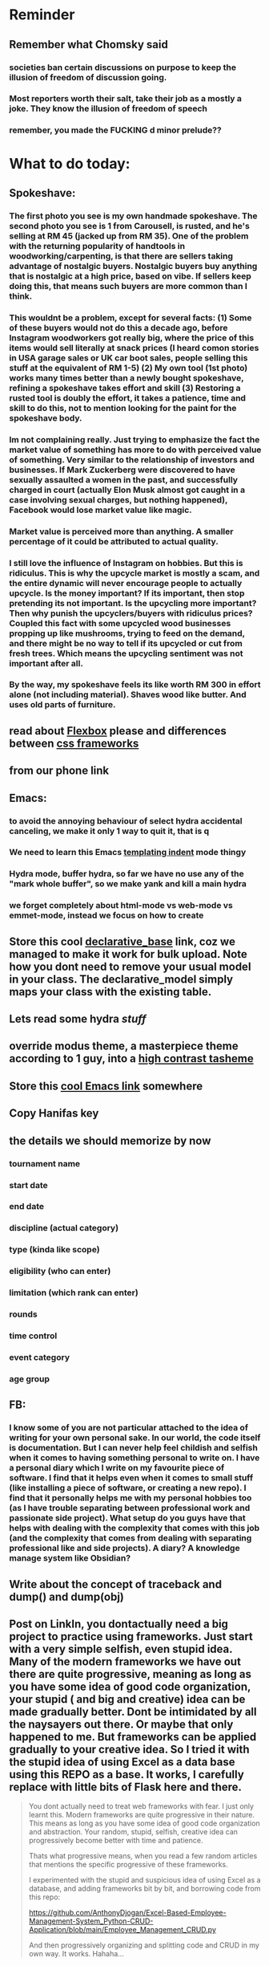 #+HTML_HEAD: <link rel="stylesheet" type="text/css" href="zoho_ticket.css" />
#+OPTIONS:  toc:nil num:nil ^:nil


* Reminder
** Remember what Chomsky said
*** societies ban certain discussions on purpose to  keep the illusion  of freedom of discussion going. 
*** Most reporters worth their salt, take their job as a mostly a joke. They know the illusion of freedom of speech
*** remember, you made the FUCKING d minor prelude??
* What to do today:
** Spokeshave:
*** The first photo you see is my own handmade spokeshave. The second photo you see is 1 from Carousell, is rusted, and he's selling at RM 45 (jacked up from RM 35). One of the problem with the returning popularity of handtools in woodworking/carpenting, is that there are sellers taking advantage of nostalgic buyers. Nostalgic buyers buy anything that is nostalgic at a high price, based on vibe. If sellers keep doing this, that means such buyers are  more common than I think.
*** This wouldnt be a problem, except for several facts: (1) Some of these buyers would not do this a decade ago, before Instagram woodworkers got really big, where the price of this items would sell literally at snack prices (I heard comon stories in USA garage sales or UK car boot sales, people selling this stuff at the equivalent of RM 1-5) (2) My own tool (1st photo) works many times better than a newly bought spokeshave, refining a spokeshave takes effort and skill (3) Restoring a rusted tool is doubly the effort, it takes a patience, time and skill to do this, not to mention looking for the paint for the spokeshave body.
*** Im not complaining really. Just trying to emphasize the fact the market value of something has more to do with perceived value of something. Very similar to the relationship of investors and businesses. If Mark Zuckerberg were discovered to have sexually assaulted a women in the past, and successfully charged in court (actually Elon Musk almost got caught in a case involving sexual charges, but nothing happened), Facebook would lose market value like magic. 
*** Market value is perceived more than anything. A smaller percentage of it could be attributed to actual quality.
*** I still love the influence of Instagram on hobbies. But this is ridiculus. This is why the upcycle market is mostly a scam, and the entire dynamic will never encourage people to actually upcycle. Is the money important? If its important, then stop pretending its not important. Is the upcycling more important? Then why punish the upcyclers/buyers with ridiculus prices? Coupled this fact with some upcycled wood businesses propping up like mushrooms, trying to feed on the demand, and there might be no way to tell if its upcycled or cut from fresh trees. Which means the upcycling sentiment was not important after all. 
*** By the way, my spokeshave feels its like worth RM 300 in effort alone (not including material). Shaves wood like butter. And uses old parts of furniture. 
** read about [[https://www.linkedin.com/pulse/power-css-organizing-data-rows-columns-shydra-murray-h8t9c/][Flexbox]] please and differences between [[https://pieces.app/blog/top-5-best-css-frameworks-for-responsive-web-design-in-2024][css frameworks]]
** from our phone link
** Emacs:
*** to avoid the annoying behaviour of select hydra accidental canceling, we make it only 1 way to quit it, that is q
*** We need to learn this Emacs [[https://emacs.stackexchange.com/questions/23810/getting-proper-indentation-for-python-flask-templates][templating indent]] mode thingy
*** Hydra mode, buffer hydra, so far we have no use any of the "mark whole buffer", so we make yank and kill a main hydra
*** we forget completely about html-mode vs web-mode vs emmet-mode, instead we focus on how to create 
** Store this cool [[https://www.andrewvillazon.com/move-data-to-db-with-sqlalchemy/][declarative_base]] link, coz we managed to make it work for bulk upload. Note how you dont need to remove your usual model in your class. The declarative_model simply maps your class with the existing table.
** Lets read some hydra [[stuff][stuff]]
** override modus theme, a masterpiece theme according to 1 guy, into a [[https://github.com/idlip/haki/tree/haki][high contrast tasheme]]
** Store this [[https://yannesposito.com/posts/0020-cool-looking-org-mode/index.html][cool Emacs link]] somewhere
** Copy Hanifas key
** the details we should memorize by now
*** tournament name
*** start date
*** end date
*** discipline (actual category)
*** type (kinda like scope)
*** eligibility (who can enter)
*** limitation (which rank can enter)
*** rounds
*** time control
*** event category
*** age group
** FB:
*** I know some of you are not particular attached to the idea of writing for your own personal sake. In our world, the code itself is documentation. But I can never help feel childish and selfish when it comes to having something personal to write on. I have a personal diary which I write on my favourite piece of software. I find that it helps even when it comes to small stuff (like installing a piece of software, or creating a new repo). I find that it personally helps me with my personal hobbies too (as I have trouble separating between professional work and passionate side project). What setup do you guys have that helps with dealing with the complexity that comes with this job (and the complexity that comes from dealing with separating professional like and side projects). A diary? A knowledge manage system like Obsidian?
** Write about the concept of traceback and dump() and dump(obj)
** Post on LinkIn, you dontactually need a big project to practice using frameworks. Just start with a very simple selfish, even stupid idea. Many of the modern frameworks we have out there are quite progressive, meaning as long as you have some idea of good code organization, your stupid ( and big and creative) idea can be made gradually better. Dont be intimidated by all the naysayers out there. Or maybe that only happened to me. But frameworks can be applied gradually to your creative idea. So I tried it with the stupid idea of using Excel as a data base using this REPO as a base. It works, I carefully replace with little bits of Flask here and there.
#+begin_quote

You dont actually need to treat web frameworks with fear. I just only learnt this. Modern frameworks are quite progressive in their nature. This means as long as you have some idea of good code organization and abstraction. Your random, stupid, selfish, creative idea can progressively become better with time and patience. 

Thats what progressive means, when you read a few random articles that mentions the specific progressive of these frameworks.  

I experimented with the stupid and suspicious idea of using Excel as a database, and adding frameworks bit by bit, and borrowing code from this repo: 

https://github.com/AnthonyDjogan/Excel-Based-Employee-Management-System_Python-CRUD-Application/blob/main/Employee_Management_CRUD.py

And then progressively organizing and splitting code and CRUD in my own way. It works. Hahaha...

#+end_quote
** readng technical software/programming documentation for beginners requires a balance of conceptual and technical description.
** Read about Python docstring
** contact African guy again
** github repo for new emcas.init
*** README
** Code is about simplifying complexity. Emacs is about making my mind simple. Coz I need to love the programming language (LOL), at least eLisp makes me love programming agian
** Facebook:
*** Dont be ashamed to be admit that it takes a long time to learn a certain computer technology/language/framework. Even several years. Computer programming concepts for example are built on top of layers of abstraction. And the more the abstraction, the more mental effort it requires. A beginner Python programmer for example, cant tell the difference between modules and folders. And its useful for him/her to think in terms of physical folders for a long amount of time. We evolved from primates, and our brains havent evolved that much from the understanding of "object permanence".
** Social
*** Use ur existing fiverr clients to improve your stats in other platforms
*** Respond to the Daniel in Developer Kaki
*** Ask the chess guy for possible early fund, coz I kinda need it.
*** ISO for free theaded rod more than 2 feet at least and a few matching nuts
** Python project notes, jot down the folowing:
*** [[https://jinja.palletsprojects.com/en/stable/templates/][we should read more Jinja, just read documentation, spend 1 hour]]
*** [[https://stackoverflow.com/questions/5458048/how-can-i-make-a-python-script-standalone-executable-to-run-without-any-dependen][pythinstaller -f will create a proper .exe]]
*** [[https://stackoverflow.com/questions/16981805/how-does-templating-engine-work][templating engine pedagogy]]
*** [[https://stackoverflow.com/questions/7460938/how-to-run-a-python-script-in-a-web-page][ways to embed python script in website. But maybe we dont need this.]]
*** [[https://skulpt.org/using.html][skulpt is cheat for running python like its javascript]]
*** [[https://flask.palletsprojects.com/en/stable/][Im not sure why i was reading about Flask]]
*** [[https://starkie.dev/blog/how-a-browser-renders-a-web-page][WRITE: how a website renders page, very informative]]
** Read about web-mode features, haha
*** and alternatives
** Writing about:
*** Write about how you read tech documentation different from stories. 
** Send CVs to at least 2 companies
*** keywords and terminology in the skill section using bullet point.
** First we need to create another class for event, then we need to create a cleanup script
** TODO 
*** we should read about pandas reading null from excel, and validating null from excel
** TODO 
*** your terminal should open with default last directory
** TODO 
*** Look for your reddit history agian, about ELPY + LSP
** TODO 
*** we need to store this as another [[https://www.youtube.com/watch?v=G59BG3VCfio][practical quick release vise]]
** TODO 
*** [[https://developer.mozilla.org/en-US/docs/Learn_web_development/Extensions/Server-side/Django/Models][we REALLY need to read about MODELS before proceeding with Django]]
** TODO 
*** post about why you write in Emacs. a constant in the software world, is bad documentation.
** TODO 
*** post about you rewatching The imitation Game
** TODO write inside python.org
*** Notice the repetition of words like details. But notice as well, the mention of index. The nature of traditional html being static/real files, means this is necessary to avoid a hard link between a --> b. This means one can link file a -> b and have the content vary endlessly between a and b
#+begin_src python

  # file urls.py under app /polls
    urlpatterns = [
      path("", views.index, name="index"),
      path("details", views.details, name="details")
  ]


#+end_src
** TODO "view management"
*** I thought I was going to do some impressive class/method-overloading view management, but examples online showed conditional
#+begin_src python

  # in the views.py
  def details(request, id=None):
      if id is None:
	  return HttpResponse("You're looking at the main page")
      else:
	  return HttpResponse("You're looking at question %s" % id)


      
  # inside urlpatterns array []
  path("details/<int:id>/", views.details, name="details")



#+end_src
** I read about ketamine, psilocybin and alcohol, and also neurotransmitter GABA
*** https://adf.org.au/drug-facts/ketamine/
*** https://www.psychologytoday.com/intl/blog/culturally-speaking/202312/the-magic-behind-the-molecules-psilocybin-vs-alcohol
*** https://my.clevelandclinic.org/health/articles/22857-gamma-aminobutyric-acid-gaba
**** Researchers are still studying the effects of increased level of GABA, for High blood pressure, Insomnia, Diabetes.
*** GABA presence in food:
****  kimchi, miso and tempeh
**** green, black and oolong tea
**** brown rice, soy and adzuki beans, chestnuts, mushrooms, tomatoes, spinach, broccoli, cabbage, cauliflower, Brussels sprouts, sprouted grains and sweet potatoes
** TODO 
*** think of a way to manipulate clipbaords in openbox
*** make openbox display 
** TODO 
*** Study example uses of defmacro in Emacs
** TODO 
*** add details to linked for [[https://outlier.ai/][Outlier]]
** TODO 
*** Write somewhere about creating swapfile in ubuntu 22 for hibernation, coz with no swap file big enough, cant hibernate.
*** [[https://dev.to/dansteren/ubuntu-2204-hibernate-using-swap-file-1ca1][first]]
*** [[https://www.stefanproell.at/posts/2022-11-01-fde-hibernate/][coz the first forgot to include how to edit the grubfile]]
** TODO 
*** We should store this link somewhere on [[https://www.cosmicpython.com/book/introduction.html][Architecture Patterns with Python]]
** TODO 
*** should you write about Jenkov being the best sources? maybe suggest forums, blogs and communities as better alternatives.
** Write this one somewhere!!
#+begin_src

   RIP Dashboards: 5 Psychology Hacks to Stop Your Work from Dying

You spent weeks building it.
Stakeholders said, “Looks great!”

And then… silence.

❌ No one opens it.
❌ No decisions.
❌ No impact.

Your work deserves to be used.

Here’s how to make sure your insights don't die 👇

1. The Think-Aloud Protocol
🔹 Stop asking, “Is this useful?”—people don’t know. Instead:
🔹 Hand them the dashboard. Let them talk out loud as they explore. 
🔹 Watch where they click, pause, and get stuck — this reveals problems.

💡 Usability expert Jakob Nielsen: 
“Users will never tell you what’s wrong. But they’ll show you.”

2. The IKEA Effect
🔹 Ask early: “What do you think?”
🔹 Show them drafts, not just the final version.
🔹 Let them tweak a few things—it makes them feel ownership.

💡 The more they’re involved, the more they’ll use it.

3. Design Thinking: Build for How They Work (Not What They Ask For)
🔹 Watch how they work today—where’s the friction?
🔹 Prototype early. Refine fast. 
🔹 Don’t spend weeks working on the wrong thing.

💡 If they struggle to use it, it’s not them—it’s the design.

4. Hick’s Law: Simplify or Die
🔹 Cut 20% of elements right now.
🔹 Highlight one key insight they should act on.
🔹 Pre-set defaults instead of making them tweak everything.

💡 Less friction = faster decisions.

5. The “Last Mile” Problem: Put Insights Where They’ll Be Seen
🔹 Push critical insights where people already work (Slack, email, CRM).
🔹 Example: Sales gets an alert when revenue drops below target.
🔹 Meet them where they already work, so data doesn’t get ignored.

💡 Make insights part of their workflow, not an extra step.

In short:
- Make it simple.
- Make them part of the process.
- Make sure it drives action.

Ever built something that no one used? 

Make your insights unforgettable with Data Storytelling. 
Join 4,100+ Data professionals:

  
#+end_src
** TODO 
*** use an AbstractTableModel to make it simple to add data & column as a new table
*** https://coderanch.com/t/335326/java/Dynamic-JTable
** TODO 
*** Where to find small keychain ring
*** contact https://www.mypianomalaysia.com/contact-us/ and mention the piano not being yours, and the possibility. Ask for minimum price, or average price. mention a pin replacement
** [[https://ringgitplus.com/en/blog/income-tax/how-to-file-your-taxes-for-the-first-time.html][read on how to do e-filing for d first time]]
** SO COOL:
*** https://github.com/WingTillDie/adjust-volume/
** wrote a little n Scriabin nocturne
** Read about your Hugo
*** Understand layouts and everything inside (partials, shortcodes, _default)
*** When you replaced your /layouts folder, it fails, simple rename back /_layouts
** contact the fabric guys for your Myanmar project
* Piano (no social media progress)
** You need to buy a stand
* More org notes
** For your recipes
*** Balti
*** some YSAC u did before
*** your chocolate donut (combination of Jamie Olivers friend & Gordon Ramsay)
** For suit, call these numbers for material. (Mention that Sparkle, Lot L-D 1&2, Pudu Plaza, KL recommended these guys)
*** 011 70018033
*** 013 343 2049
*** 018 398 5048
* Tonight:
#+begin_quote



Subject: Response to Domestic Inquiry Intiation
To Whom It May Concern,

I hope this message finds you well. I am writing in response to your email regarding the initiation of domestic inquiry, scheduled for 9:30am 5th March.

I would like to confirm my attendance at the domestic inquiry and assure you that I will be present as requested. I understand the importance of this matter and am fully prepared to provide any necessary information or clarification.

I would like to know if it is possible for Lukman Hakim and Farahin to attend the inquiry as witnesses. I would also like to know the procedure in bringing in a witness, and if am I allowed to call/contact the witness before the inquiry in any way, as well as how early will HR inform the witness. 

Thank you for the opportunity to address this matter, and I look forward to meeting with you.

Sincerely,
Wan Ahmad Ardie





 




#+end_quote
